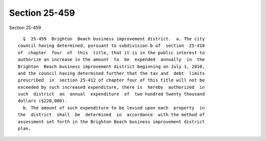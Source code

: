Section 25-459
==============

Section 25-459 ::    
        
     
        §  25-459  Brighton  Beach business improvement district.  a. The city
      council having determined, pursuant to subdivision b of  section  25-410
      of  chapter  four  of  this  title, that it is in the public interest to
      authorize an increase in the amount  to  be  expended  annually  in  the
      Brighton  Beach business improvement district beginning on July 1, 2010,
      and the council having determined further that the tax and  debt  limits
      prescribed  in  section 25-412 of chapter four of this title will not be
      exceeded by such increased expenditure, there is  hereby  authorized  in
      such  district  an  annual  expenditure  of  two hundred twenty thousand
      dollars ($220,000).
        b. The amount of such expenditure to be levied upon each  property  in
      the  district  shall  be  determined  in  accordance  with the method of
      assessment set forth in the Brighton Beach business improvement district
      plan.
    
    
    
    
    
    
    